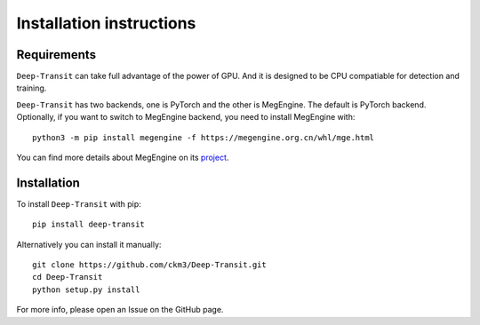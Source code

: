 Installation instructions
=========================

Requirements
------------

``Deep-Transit`` can take full advantage of the power of GPU. And it is designed to be CPU compatiable for detection and training.

``Deep-Transit`` has two backends, one is PyTorch and the other is MegEngine. The default is PyTorch backend.
Optionally, if you want to switch to MegEngine backend, you need to install MegEngine with::

    python3 -m pip install megengine -f https://megengine.org.cn/whl/mge.html

You can find more details about MegEngine on its `project <https://github.com/MegEngine/MegEngine>`_.

Installation
------------

To install ``Deep-Transit`` with pip::

    pip install deep-transit

Alternatively you can install it manually::

    git clone https://github.com/ckm3/Deep-Transit.git
    cd Deep-Transit
    python setup.py install

For more info, please open an Issue on the GitHub page.